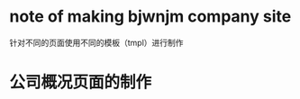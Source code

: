 

* note of making bjwnjm company site


针对不同的页面使用不同的模板（tmpl）进行制作


* 公司概况页面的制作












